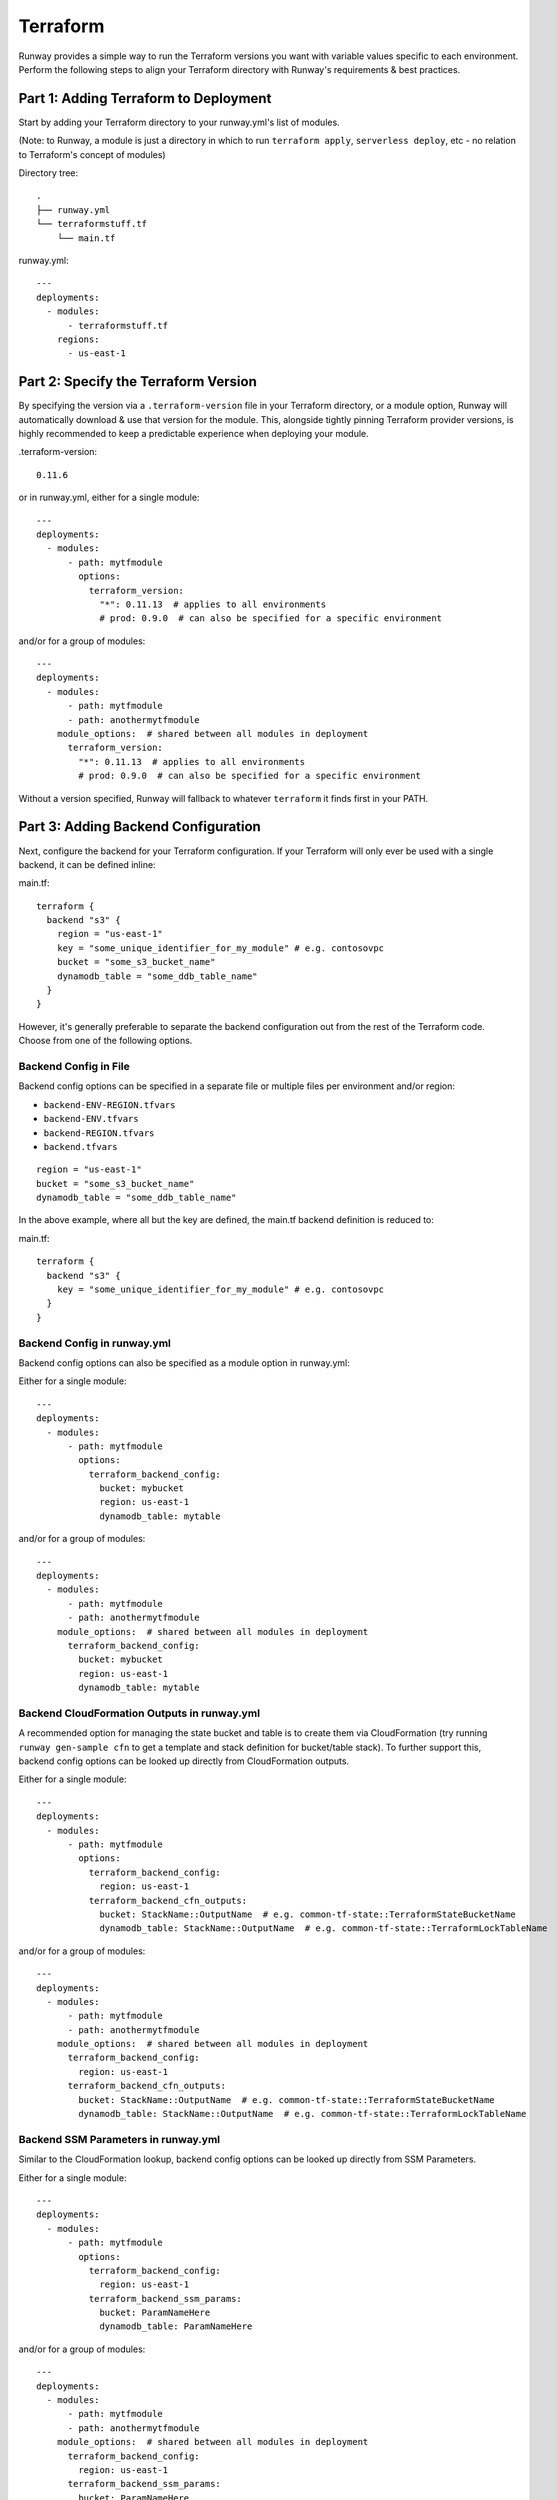 .. _mod-tf:

Terraform
=========

Runway provides a simple way to run the Terraform versions you want with
variable values specific to each environment. Perform the following steps to
align your Terraform directory with Runway's requirements & best practices.


Part 1: Adding Terraform to Deployment
--------------------------------------

Start by adding your Terraform directory to your runway.yml's list of modules.

(Note: to Runway, a module is just a directory in which to run
``terraform apply``, ``serverless deploy``, etc - no relation to Terraform's
concept of modules)

Directory tree:
::

    .
    ├── runway.yml
    └── terraformstuff.tf
        └── main.tf


runway.yml:
::

    ---
    deployments:
      - modules:
          - terraformstuff.tf
        regions:
          - us-east-1


Part 2: Specify the Terraform Version
-------------------------------------

By specifying the version via a ``.terraform-version`` file in your Terraform directory, or a module
option, Runway will automatically download & use that version for the module. This, alongside
tightly pinning Terraform provider versions, is highly recommended to keep a predictable experience
when deploying your module.

.terraform-version::

    0.11.6


or in runway.yml, either for a single module::

    ---
    deployments:
      - modules:
          - path: mytfmodule
            options:
              terraform_version:
                "*": 0.11.13  # applies to all environments
                # prod: 0.9.0  # can also be specified for a specific environment


and/or for a group of modules:
::

    ---
    deployments:
      - modules:
          - path: mytfmodule
          - path: anothermytfmodule
        module_options:  # shared between all modules in deployment
          terraform_version:
            "*": 0.11.13  # applies to all environments
            # prod: 0.9.0  # can also be specified for a specific environment


Without a version specified, Runway will fallback to whatever ``terraform``
it finds first in your PATH.


Part 3: Adding Backend Configuration
------------------------------------

Next, configure the backend for your Terraform configuration. If your Terraform
will only ever be used with a single backend, it can be defined inline:

main.tf:
::

    terraform {
      backend "s3" {
        region = "us-east-1"
        key = "some_unique_identifier_for_my_module" # e.g. contosovpc
        bucket = "some_s3_bucket_name"
        dynamodb_table = "some_ddb_table_name"
      }
    }

However, it's generally preferable to separate the backend configuration out
from the rest of the Terraform code. Choose from one of the following options.


Backend Config in File
~~~~~~~~~~~~~~~~~~~~~~

Backend config options can be specified in a separate file or multiple files
per environment and/or region:

- ``backend-ENV-REGION.tfvars``
- ``backend-ENV.tfvars``
- ``backend-REGION.tfvars``
- ``backend.tfvars``

::

        region = "us-east-1"
        bucket = "some_s3_bucket_name"
        dynamodb_table = "some_ddb_table_name"

In the above example, where all but the key are defined, the main.tf backend
definition is reduced to:

main.tf::

    terraform {
      backend "s3" {
        key = "some_unique_identifier_for_my_module" # e.g. contosovpc
      }
    }


Backend Config in runway.yml
~~~~~~~~~~~~~~~~~~~~~~~~~~~~

Backend config options can also be specified as a module option in runway.yml:

Either for a single module::

    ---
    deployments:
      - modules:
          - path: mytfmodule
            options:
              terraform_backend_config:
                bucket: mybucket
                region: us-east-1
                dynamodb_table: mytable

and/or for a group of modules:
::

    ---
    deployments:
      - modules:
          - path: mytfmodule
          - path: anothermytfmodule
        module_options:  # shared between all modules in deployment
          terraform_backend_config:
            bucket: mybucket
            region: us-east-1
            dynamodb_table: mytable


Backend CloudFormation Outputs in runway.yml
~~~~~~~~~~~~~~~~~~~~~~~~~~~~~~~~~~~~~~~~~~~~

A recommended option for managing the state bucket and table is to create
them via CloudFormation (try running ``runway gen-sample cfn`` to get a
template and stack definition for bucket/table stack). To further support this,
backend config options can be looked up directly from CloudFormation
outputs.

Either for a single module::

    ---
    deployments:
      - modules:
          - path: mytfmodule
            options:
              terraform_backend_config:
                region: us-east-1
              terraform_backend_cfn_outputs:
                bucket: StackName::OutputName  # e.g. common-tf-state::TerraformStateBucketName
                dynamodb_table: StackName::OutputName  # e.g. common-tf-state::TerraformLockTableName


and/or for a group of modules:
::

    ---
    deployments:
      - modules:
          - path: mytfmodule
          - path: anothermytfmodule
        module_options:  # shared between all modules in deployment
          terraform_backend_config:
            region: us-east-1
          terraform_backend_cfn_outputs:
            bucket: StackName::OutputName  # e.g. common-tf-state::TerraformStateBucketName
            dynamodb_table: StackName::OutputName  # e.g. common-tf-state::TerraformLockTableName


Backend SSM Parameters in runway.yml
~~~~~~~~~~~~~~~~~~~~~~~~~~~~~~~~~~~~

Similar to the CloudFormation lookup, backend config options can be looked up
directly from SSM Parameters.

Either for a single module::

    ---
    deployments:
      - modules:
          - path: mytfmodule
            options:
              terraform_backend_config:
                region: us-east-1
              terraform_backend_ssm_params:
                bucket: ParamNameHere
                dynamodb_table: ParamNameHere


and/or for a group of modules:
::

    ---
    deployments:
      - modules:
          - path: mytfmodule
          - path: anothermytfmodule
        module_options:  # shared between all modules in deployment
          terraform_backend_config:
            region: us-east-1
          terraform_backend_ssm_params:
            bucket: ParamNameHere
            dynamodb_table: ParamNameHere


Part 4: Variable Values
-----------------------

Finally, define your per-environment variables using one or both of the following options.


Values in Variable Definitions Files
~~~~~~~~~~~~~~~~~~~~~~~~~~~~~~~~~~~~

Standard Terraform `tfvars
<https://www.terraform.io/docs/configuration/variables.html#variable-definitions-tfvars-files>`_
files can be used, exactly as one normally would with ``terraform apply -var-file``.
Runway will automatically detect them when named like ``ENV-REGION.tfvars`` or ``ENV.tfvars``.

E.g. ``common-us-east-1.tfvars``::

    region = "us-east-1"
    image_id = "ami-abc123"


Values in runway.yml
~~~~~~~~~~~~~~~~~~~~

Variable values can also be specified as environment values (no relation to
OS environment variables, just values for the Runway logical environment) in
runway.yml::

    ---

    deployments:
      - modules:
          - path: mytfmodule
            environments:
              dev:
                region: us-east-1
                image_id: ami-abc123

and/or
::

    ---

    deployments:
      - environments:
          dev:
            region: us-east-1
            image_id: ami-abc123
        modules:
          - mytfmodule
